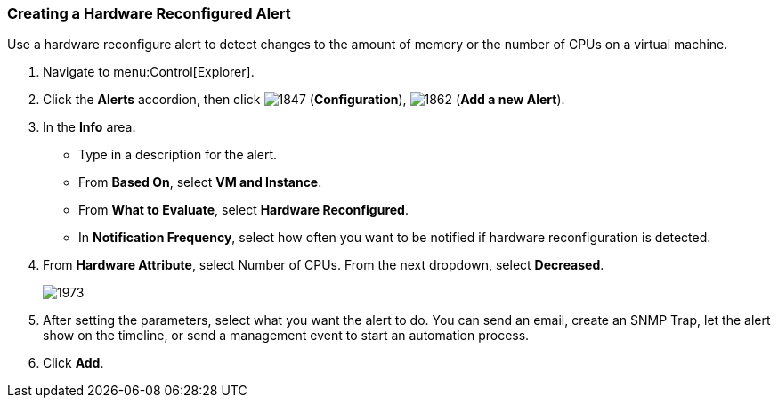 [[_to_create_a_hardware_reconfigure_alert]]
=== Creating a Hardware Reconfigured Alert

Use a hardware reconfigure alert to detect changes to the amount of memory or the number of CPUs on a virtual machine.

. Navigate to menu:Control[Explorer].
. Click the *Alerts* accordion, then click  image:1847.png[] (*Configuration*),  image:1862.png[] (*Add a new Alert*).
. In the *Info* area:
+
* Type in a description for the alert.
* From *Based On*, select *VM and Instance*.
* From *What to Evaluate*, select *Hardware Reconfigured*.
* In *Notification Frequency*, select how often you want to be notified if hardware reconfiguration is detected.

. From *Hardware Attribute*, select Number of CPUs. From the next dropdown, select *Decreased*.
+
image:1973.png[]

. After setting the parameters, select what you want the alert to do.
  You can send an email, create an SNMP Trap, let the alert show on the timeline, or send a management event to start an automation process.
. Click *Add*.




